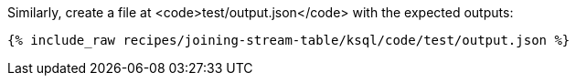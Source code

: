 Similarly, create a file at <code>test/output.json</code> with the expected outputs:

+++++
<pre class="snippet"><code class="json">{% include_raw recipes/joining-stream-table/ksql/code/test/output.json %}</code></pre>
+++++